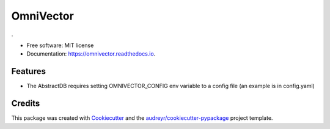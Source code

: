==========
OmniVector
==========


.. image:: https://img.shields.io/pypi/v/omnivector.svg
        :target: https://pypi.python.org/pypi/omnivector

.. image:: https://img.shields.io/travis/vinid/omnivector.svg
        :target: https://travis-ci.com/vinid/omnivector

.. image:: https://readthedocs.org/projects/omnivector/badge/?version=latest
        :target: https://omnivector.readthedocs.io/en/latest/?version=latest
        :alt: Documentation Status




.


* Free software: MIT license
* Documentation: https://omnivector.readthedocs.io.


Features
--------

* The AbstractDB requires setting OMNIVECTOR_CONFIG env variable to a config file (an example is in config.yaml)

Credits
-------

This package was created with Cookiecutter_ and the `audreyr/cookiecutter-pypackage`_ project template.

.. _Cookiecutter: https://github.com/audreyr/cookiecutter
.. _`audreyr/cookiecutter-pypackage`: https://github.com/audreyr/cookiecutter-pypackage

